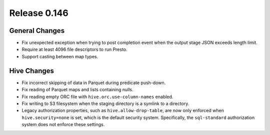 =============
Release 0.146
=============

General Changes
---------------

* Fix unexpected exception when trying to post completion event when the
  output stage JSON exceeds length limit.
* Require at least 4096 file descriptors to run Presto.
* Support casting between map types.

Hive Changes
------------

* Fix incorrect skipping of data in Parquet during predicate push-down.
* Fix reading of Parquet maps and lists containing nulls.
* Fix reading empty ORC file with ``hive.orc.use-column-names`` enabled.
* Fix writing to S3 filesystem when the staging directory is a symlink to a directory.
* Legacy authorization properties, such as ``hive.allow-drop-table``, are now
  only enforced when ``hive.security=none`` is set, which is the default
  security system. Specifically, the ``sql-standard`` authorization system
  does not enforce these settings.
